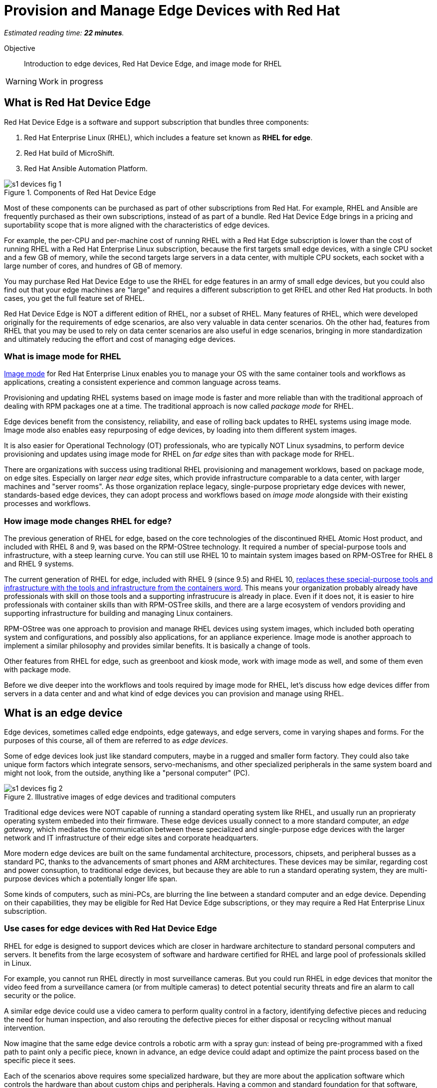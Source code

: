 :time_estimate: 22

= Provision and Manage Edge Devices with Red Hat

_Estimated reading time: *{time_estimate} minutes*._

Objective::
Introduction to edge devices, Red Hat Device Edge, and image mode for RHEL

WARNING: Work in progress

== What is Red Hat Device Edge

Red Hat Device Edge is a software and support subscription that bundles three components:

. Red Hat Enterprise Linux (RHEL), which includes a feature set known as *RHEL for edge*.
. Red Hat build of MicroShift.
. Red Hat Ansible Automation Platform.

image::s1-devices-fig-1.svg[title="Components of Red Hat Device Edge"]

Most of these components can be purchased as part of other subscriptions from Red Hat.
For example, RHEL and Ansible are frequently purchased as their own subscriptions, instead of as part of a bundle.
Red Hat Device Edge brings in a pricing and suportability scope that is more aligned with the characteristics of edge devices.

For example, the per-CPU and per-machine cost of running RHEL with a Red Hat Edge subscription is lower than the cost of running RHEL with a Red Hat Enterprise Linux subscription, because the first targets small edge devices, with a single CPU socket and a few GB of memory, while the second targets large servers in a data center, with multiple CPU sockets, each socket with a large number of cores, and hundres of GB of memory.

You may purchase Red Hat Device Edge to use the RHEL for edge features in an army of small edge devices, but you could also find out that your edge machines are "large" and requires a different subscription to get RHEL and other Red Hat products.
In both cases, you get the full feature set of RHEL.

Red Hat Device Edge is NOT a different edition of RHEL, nor a subset of RHEL.
Many features of RHEL, which were developed originally for the requirements of edge scenarios, are also very valuable in data center scenarios.
Oh the other had, features from RHEL that you may be used to rely on data center scenarios are also useful in edge scenarios, bringing in more standardization and ultimately reducing the effort and cost of managing edge devices.

=== What is image mode for RHEL

https://www.redhat.com/en/technologies/linux-platforms/enterprise-linux-10/image-mode[Image mode] for Red Hat Enterprise Linux enables you to manage your OS with the same container tools and workflows as applications, creating a consistent experience and common language across teams.

Provisioning and updating RHEL systems based on image mode is faster and more reliable than with the traditional approach of dealing with RPM packages one at a time.
The traditional approach is now called _package mode_ for RHEL.

Edge devices benefit from the consistency, reliability, and ease of rolling back updates to RHEL systems using image mode.
Image mode also enables easy repurposing of edge devices, by loading into them different system images.

It is also easier for Operational Technology (OT) professionals, who are typically NOT Linux sysadmins, to perform device provisioning and updates using image mode for RHEL on _far edge_ sites than with package mode for RHEL.

There are organizations with success using traditional RHEL provisioning and management worklows, based on package mode, on edge sites.
Especially on larger _near edge_ sites, which provide infrastructure comparable to a data center, with larger machines and "server rooms". 
As those organization replace legacy, single-purpose proprietary edge devices with newer, standards-based edge devices, they can adopt process and workflows based on _image mode_ alongside with their existing processes and workflows.

=== How image mode changes RHEL for edge?

The previous generation of RHEL for edge, based on the core technologies of the discontinued RHEL Atomic Host product, and included with RHEL 8 and 9, was based on the RPM-OStree technology.
It required a number of special-purpose tools and infrastructure, with a steep learning curve.
You can still use RHEL 10 to maintain system images based on RPM-OSTree for RHEL 8 and RHEL 9 systems.

The current generation of RHEL for edge, included with RHEL 9 (since 9.5) and RHEL 10, https://www.redhat.com/en/blog/what-image-mode-means-users-rhel-edge[replaces these special-purpose tools and infrastructure with the tools and infrastructure from the containers word].
This means your organization probably already have professionals with skill on those tools and a supporting infrastrucure is already in place.
Even if it does not, it is easier to hire professionals with container skills than with RPM-OSTree skills, and there are a large ecosystem of vendors providing and supporting infrastructure for building and managing Linux containers.

RPM-OStree was one approach to provision and manage RHEL devices using system images, which included both operating system and configurations, and possibly also applications, for an appliance experience.
Image mode is another approach to implement a similar philosophy and provides similar benefits.
It is basically a change of tools.

Other features from RHEL for edge, such as greenboot and kiosk mode, work with image mode as well, and some of them even with package mode.

Before we dive deeper into the workflows and tools required by image mode for RHEL, let's discuss how edge devices differ from servers in a data center and and what kind of edge devices you can provision and manage using RHEL.

== What is an edge device

Edge devices, sometimes called edge endpoints, edge gateways, and edge servers, come in varying shapes and forms.
For the purposes of this course, all of them are referred to as _edge devices_.

Some of edge devices look just like standard computers, maybe in a rugged and smaller form factory.
They could also take unique form factors which integrate sensors, servo-mechanisms, and other specialized peripherals in the same system board and might not look, from the outside, anything like a "personal computer" (PC).

image::s1-devices-fig-2.svg[title="Illustrative images of edge devices and traditional computers"]

Traditional edge devices were NOT capable of running a standard operating system like RHEL, and usually run an proprieraty operating system embeded into their firmware.
These edge devices usually connect to a more standard computer, an _edge gateway_, which mediates the communication between these specialized and single-purpose edge devices with the larger network and IT infrastructure of their edge sites and corporate headquarters.

More modern edge devices are built on the same fundamental architecture, processors, chipsets, and peripheral busses as a standard PC, thanks to the advancements of smart phones and ARM architectures.
These devices may be similar, regarding cost and power consuption, to traditional edge devices, but because they are able to run a standard operating system, they are multi-purpose devices which a potentially longer life span.

Some kinds of computers, such as mini-PCs, are blurring the line between a standard computer and an edge device.
Depending on their capabilities, they may be eligible for Red Hat Device Edge subscriptions, or they may require a Red Hat Enterprise Linux subscription.

=== Use cases for edge devices with Red Hat Device Edge

RHEL for edge is designed to support devices which are closer in hardware architecture to standard personal computers and servers. It benefits from the large ecosystem of software and hardware certified for RHEL and large pool of professionals skilled in Linux.

For example, you cannot run RHEL directly in most surveillance cameras. But you could run RHEL in edge devices that monitor the video feed from a surveillance camera (or from multiple cameras) to detect potential security threats and fire an alarm to call security or the police.

A similar edge device could use a video camera to perform quality control in a factory, identifying defective pieces and reducing the need for human inspection, and also rerouting the defective pieces for either disposal or recycling without manual intervention.

Now imagine that the same edge device controls a robotic arm with a spray gun: instead of being pre-programmed with a fixed path to paint only a pecific piece, known in advance, an edge device could adapt and optimize the paint process based on the specific piece it sees.

Each of the scenarios above requires some specialized hardware, but they are more about the application software which controls the hardware than about custom chips and peripherals.
Having a common and standard foundation for that software, based on Red Hat Device Edge, reduces the development and maintenance effort.

There are many more potential scenarios for edge devices than we can describe here.
Most times, edge devices co-exist with more traditional computers and applications on the same site.
For more information on the applicability of RHEL for Edge and Red Hat Device Edge to different edge scenarios, we invite you to explore https://www.redhat.com/en/products/edge/hatville[HatVille, the miniature city where edge computing comes to life].

Another set of factors to consider in assessing your edge device use case is the infrastructure available on an edge site.
Edge devices may exist by themselves, in a site where the owner has little control of anything, like a pick-up locker location or an ATM machine at a drugstore.
On the other hand, edge devices might exist in a location which has a server room, uninterruptible power supplies, and reasonable cooling, such as in a large department store.

image::s1-devices-fig-3.svg[title="Generic edge site with many classes of edge devices"]

The following table compares edge devices with more traditional computers to help you distinguish between scenarios of RHEL for edge versus a scenario for traditional RHEL.
Parts of it may become quickly outdated as hardware evolves and costs come down, so instead of focusing on fixed numbers, focus on relative differences and check the https://www.redhat.com/en/resources/red-hat-enterprise-linux-subscription-guide[RHEL Subscription Guide] or ask your Red Hat Account Manager for pricing and eligibility for the many edge and non-edge product SKUs.

[options="header",cols="1,1, 1"]  
|===
| RHEL for edge
| RHEL Workstation
| RHEL Server

| Mini PC, rugged mini-server, and many custom form factors
| Desktop, Tower, laptop, or mini PC
| Tower, rack-mounted, or blade enclosure

.^a| image::edge-device.png[]
.^a| image::pc.png[]
.^a| image::rack-server.png[]

| 1 CPU socket, 1 or 2 CPU cores
| 1 or 2 CPU sockets, 4 to 16 CPU cores each
| 2 to many CPU sockets, from dozens to hundreds of CPU cores

| 1.5 to 8 GB of memory
| 4 to 64 GB of memory
| Hundreds to thousands GB of memory

| Single purpose: Point-of-sales, industrial control, access control
| Multi-purpose: web browsing, spreadsheets, multimedia, etc
| Multi-purpose: databases, ERP, IT automation, etc

| Special-purpose peripherals: bar code readers, device actuators, temperature/humidity sensors, custom key panels, and so on
| Standard peripherals: monitors, qwerty keyboards, mouses, scanners, printers
| Standard peripherals: Ethernet NIC, NVMe cards

| Deployed on hazardous environments, exposed to dust, heat, electromagnetic fields, and heavy machinery
| Deployed on friendly office environments, with stabilized power supply and air-conditioning
| Deployed on friendly data center environments, with uninterruptible power supply and specialized cooling

| Exposed to end users, customers, and outsiders, sometimes in public areas
| Exposed to office employees, protected by corporate access controls
| Locked in server rooms

| Rely on minimal to no infrastructure on edge sites, such as DHCP servers and IP routers
| Depend on extensive infra-structure from corporate IT, such as identity managers, backup appliances, file servers, and remote control
| Depend on extensive infra-structure from corporate IT, such as automated management, certificate servers, CI/CD, storage arrays, and firewalls

| Deployed and maintained by Operational Technology (OT) staff
| Deployed and maintained by Information Technology (IT) staff
| Deployed and maintained by System Administrators (IT)
|===


== Image mode versus package mode

The main characteristic of RHEL for edge, from the point of view of a Systems Administrator, is the focus on image mode systems, while traditional RHEL server deployments are usually package mode systems.

image::s1-devices-fig-4.svg[title="RHEL systems with package mode versus image mode"]

There are two technologies which can create system images for RHEL systems:

RPM-OStree::
It uses OSTree commits as its system images, and requies specialized tooling to build such images, and management of specialized OSTree repository servers.
It is available for RHEL 8 and 9 system images.

Bootc::
It uses OCI container images as its system images, and can use any tooling capable of building and distributing standard OCI container images.
It is available for RHEL 9 and 10.

This course focuses on the second option.
If you need enablement on the first option, please refer to https://redhatquickcourses.github.io/rhde-build/[Building Red Hat Device Edge Images].

=== Day-1 and Day-2 with image mode for RHEL

Image mode systems are provisioned and updated from a single system image.
You do NOT install or update individual packages of the operating system, like you would do with package mode systems, using a package manager.

Package mode systems require extensive day-2 customizations, after initial provisioning, to perform tasks such as installing additional packages and editting system configuration files.

Image mode systems, on the other hand, assume that most day-2 customizations are already embedded in their the system image. This is consistent with the shift-left approaches popular among DevOps and cloud-native practitioners.

The following table compares common actions for deploying and managing traditional RHEL, or package mode for RHEL, with RHEL for edge systems using image mode for RHEL.

[options="header",cols="1,1"]  
|===
| RHEL for edge
| Traditional RHEL

| Image mode, using OCI container images based on the bootc technology as its system images.
| Package mode, using the DNF package manager and RPM packages.

| RHEL installer downloads and extracts a complete OCI container image at once.
| The RHEL installer downloads and installs multiple RPM packages, one by one.

| Download and deploy a complete system image, while retaining the previous system image unchanged.
You can keeping the previous system image after switching to the new system image, and rollback to it, if desired.
| Update individual RPM packages using DNF.
You might update some packages and not others, either on purpose, by mistake, or because some indivdual package could not be downloaded or applied.

| Easy to check the state of the entire system: it corresponds to one and only one of the available system images.
| Hard to track the state of a package-based system, as a whole: it could contain any permutation of all packages and versions available.

| Install all operating system components (and possibly applications too) at once, as part of the system image.
Can also install applications from OCI container images, after or during initial provisioning.
| Install individual operating system components and applications one by one, from individual RPM packages and optionaly from OCI container images.

| Embed operating system and application configuration files in the system image, and perform minimal local customization or edits, per-device or per-site, as a day-2 activity.
| Edit operating system and application configuration files one by one, as a day-2 activity, after initial system provisioning.

|===

When you create a RHEL cloud instance, for example using the standard RHEL AMI or Qcow2 cloud images, they provision package-based RHEL systems, which you manage on day-2 the same way as if you installed from the RHEL installation media.
But, with image mode for RHEL, you can create cloud images which provision systems from a bootc container image, no mater if your cloud instances are edge cloud instances or not.

Image mode for RHEL can also consume applications as OCI container images, and update those container images from container registries.
This is usually more manageable than RPM packages because there is an automatic rollback capability from Podman and Systemd, which is similar to Green Boot with operating system updates.
If you want, you can embed your application container images in your bootc container images, for an appliance experience, where the state of an edge device is determined uniquely by its current system image and nothing else.

When you think about customizations of an edge device, consider how much of it is actually per-device or per-site.
You may find that many, if not most, of the day-2 customizations you are used to performing in package-based systems could be included in a system image.

For example, the public key of your corporate certificate authority, for secure TLS communications, is a customization that applies to all your edge devices equally, in all sites.
But the IP address of a web proxy is probably different for each site and multiple devices on the same site require the same web proxy configuration.

It is your option to build site-specific system images, which embed customizations for each individual site, or build a single edge image for all edge sites, and apply the similar configurations to multiple devices in the same location.
In any case, you can use Ansible automation to apply or change site and device-specific customizations, similar to what you would do with package mode systems.
You just expect to have fewer customizations to apply using automation, because more of them are already done in the system image.

=== What is bootc

https://bootc-dev.github.io/bootc/[Bootc] is the utility which manages installing and updating image mode systems from OCI container images.
It is included as part of bootc container images, and it is usually run as a privileged container from those images.

Most of the time, developers and system administradors do NOT interact directly with the bootc utility.
It is included with a base bootc container image, and the process of building derived bootc container images looks just the same as the process for building derived application container images. 

=== What are booc container images

A system image for image mode systems is an OCI container image which includes a number of componentes not usually included with regular container images, among them:

* A Linux kernel and loadable modules
* An initial ram disk (initrd) and a boot loader (grub)
* The System Daemon (Systemd) and a number of privileged Systemd unit to manage hardware, networking, and system services
* The D-Bus system messaging middleware
* The bootc utility

We call those system images _bootc container images_ to differentiate them from regular OCI container images, which we call _application container images_.

IMPORTANT: It was common to refer to bootc container images as https://developers.redhat.com/articles/2024/09/24/bootc-getting-started-bootable-containers[bootable containers], but that term is misleading: no current firmware, hypervisor, or IaaS cloud provider is able to boot from an OCI container image.
So bootc container iamges are not actually bootable.

Typical OCI container images are designed to provide a single application, and include only the required userspace components required to support that application, such a programming language runtime and required dependency libraries.
Bootc container images are designed to provide a complete system, including its kernel mode components and possibly multiple applications, system services, and network services.

But, other than the fact that bootc container images are a lot bigger, they are standard OCI container images.
Nothing prevents you from running a bootc container.
Just beware that the results might not be what you expect, because a container CANNOT run the kernel, system services, and other componentes from a bootc container image.
Containers would run only the userspace components of a bootc container image, as they would for a regular application container.

== Workflow for building, installing, and updating image mode systems

The workflow for provisioning and maintaining edge devices using image mode starts with common tools from the application containers world, and ends up with specialized tools from the bootc world.

image::s1-devices-fig-5.svg[title="Workflow for installing and updating image mode systems"]

In summary, the process is:

. Create a containerfile, which refers to a base bootc container image, and which aggregages RHEL and third-party packages, configuration files, and optionally application container images in a single bootc container image.

. Use Podman (or any other tool capable of producing OCI containers) to build the bootc container image from your containerfile.

. Upload (push) your bootc container image to an OCI container registry, where it can be downloaded (pull) to perform installation and updates of image mode systems.

. Use the standard RHEL installer (Anaconda) with a custom kickstart file, which refers to the bootc container image as its installation source.

. Alternatively, use *bootc image builder* utility to convert your bootc container image into a custom RHEL installation media, which you can write to an USB media, or copy to a network boot server, and use it to install image mode systems without requiring access to an OCI container registry.

. Use the bootc utility, from an image mode system, to download a new bootc container image and make it the new system image.

. Alternatively, use the bootc utility, from an image mode system, to copy a new bootc container image from removable storage and make it the new system image.

This course, which is the first in a series of three, focus on steps 1-4 above. 
These are steps a developer would perform to create and test a bootc container image.

image::s1-devices-fig-6.svg[title="Scope of this course"]

The remaining steps are detailed in follow-up courses, and corresponds to stops an IT or OT professional would perform on edge systems.

// This is very long, can we postpone some of it to later sections?

== What's Next

Before learning about crafting containerfiles for bootc container images, you will assess your understanding of how edge sites differ from traditional corporate IT data centers and cloud IT.

The first activity verifies that you have all necessary prerequisites to build and deploy bootc container images in a disconnected environment.
It should provide enough information for you to replicate the activities in your own environment, if you prefer, or try a simpler deployment, not air-gaped.
